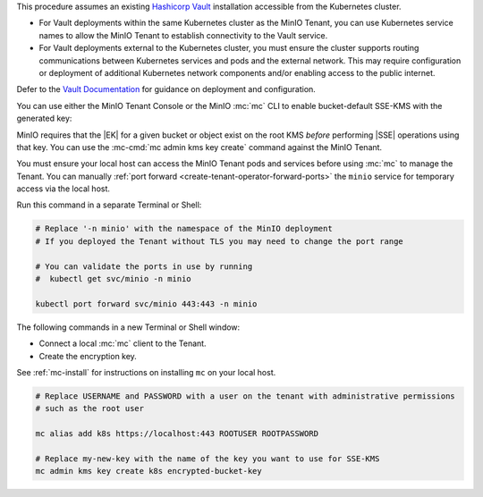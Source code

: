 .. start-kes-prereq-hashicorp-vault-desc

This procedure assumes an existing `Hashicorp Vault <https://www.vaultproject.io/>`__ installation accessible from the Kubernetes cluster.

- For Vault deployments within the same Kubernetes cluster as the MinIO Tenant, you can use Kubernetes service names to allow the MinIO Tenant to establish connectivity to the Vault service.

- For Vault deployments external to the Kubernetes cluster, you must ensure the cluster supports routing communications between Kubernetes services and pods and the external network.
  This may require configuration or deployment of additional Kubernetes network components and/or enabling access to the public internet.

Defer to the `Vault Documentation <https://learn.hashicorp.com/vault>`__ for guidance on deployment and configuration.

.. end-kes-prereq-hashicorp-vault-desc

.. start-kes-enable-sse-kms-desc

You can use either the MinIO Tenant Console or the MinIO :mc:`mc` CLI to enable bucket-default SSE-KMS with the generated key:

.. tab-set::

   .. tab-item:: MinIO Tenant Console

      You can manually :ref:`port forward <create-tenant-operator-forward-ports>` the MinIO Tenant Console service to your local host machine for simplified access:

      .. code-block:: shell
         :class: copyable

         # Replace 'minio-tenant' with the name of the MinIO Tenant
         # Replace '-n minio' with the namespace of the MinIO Tenant

         kubectl port-forward svc/minio-tenant-console 9443:9443 -n minio

      Open the MinIO Console by navigating to http://127.0.0.1:9443 in your preferred browser and logging in with the root credentials for the deployment.

      Once logged in, create a new Bucket and name it to your preference.
      Select the Gear :octicon:`gear` icon to open the management view.

      Select the pencil :octicon:`pencil` icon next to the :guilabel:`Encryption` field to open the modal for configuring a bucket default SSE scheme.

      Select :guilabel:`SSE-KMS`, then enter the name of the key created in the previous step.

      Once you save your changes, try to upload a file to the bucket. 
      When viewing that file in the object browser, note that in the sidebar the metadata includes the SSE encryption scheme and information on the key used to encrypt that object.
      This indicates the successful encrypted state of the object.

   .. tab-item:: MinIO CLI

      You can manually :ref:`port forward <create-tenant-operator-forward-ports>` the ``minio`` service for temporary access via the local host.

      Run this command in a separate Terminal or Shell:

      .. code-block:: shell
         :class: copyable

         # Replace '-n minio' with the namespace of the MinIO deployment
         # If you deployed the Tenant without TLS you may need to change the port range
         
         # You can validate the ports in use by running
         #  kubectl get svc/minio -n minio

         kubectl port forward svc/minio 443:443 -n minio

      The following commands in a new Terminal or Shell window:
      
      - Create a new :ref:`alias <alias>` for the MinIO deployment
      - Create a new bucket for storing encrypted data
      - Enable SSE-KMS encryption on that bucket

      .. code-block:: shell
         :class: copyable

         mc alias set k8s https://127.0.0.1:443 ROOTUSER ROOTPASSWORD

         mc mb k8s/encryptedbucket
         mc encrypt set SSE-KMS encrypted-bucket-key k8s/encryptedbucket

      Write a file to the bucket using :mc:`mc cp` or any S3-compatible SDK with a ``PutObject`` function. 
      You can then run :mc:`mc stat` on the file to confirm the associated encryption metadata.

.. end-kes-enable-sse-kms-desc

.. start-kes-generate-key-desc

MinIO requires that the |EK| for a given bucket or object exist on the root KMS *before* performing |SSE| operations using that key.
You can use the :mc-cmd:`mc admin kms key create` command against the MinIO Tenant.

You must ensure your local host can access the MinIO Tenant pods and services before using :mc:`mc` to manage the Tenant.
You can manually :ref:`port forward <create-tenant-operator-forward-ports>` the ``minio`` service for temporary access via the local host.

Run this command in a separate Terminal or Shell:

.. code-block:: shell
   :class: copyable

   # Replace '-n minio' with the namespace of the MinIO deployment
   # If you deployed the Tenant without TLS you may need to change the port range
   
   # You can validate the ports in use by running
   #  kubectl get svc/minio -n minio

   kubectl port forward svc/minio 443:443 -n minio

The following commands in a new Terminal or Shell window:

- Connect a local :mc:`mc` client to the Tenant.

- Create the encryption key.

See :ref:`mc-install` for instructions on installing ``mc`` on your local host.

.. code-block:: shell
   :class: copyable

   # Replace USERNAME and PASSWORD with a user on the tenant with administrative permissions
   # such as the root user

   mc alias add k8s https://localhost:443 ROOTUSER ROOTPASSWORD

   # Replace my-new-key with the name of the key you want to use for SSE-KMS
   mc admin kms key create k8s encrypted-bucket-key

.. end-kes-generate-key-desc